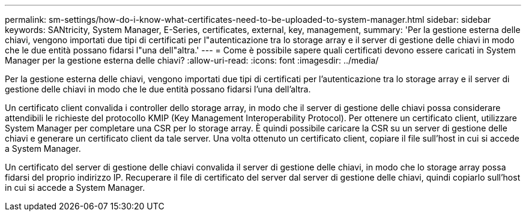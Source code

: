 ---
permalink: sm-settings/how-do-i-know-what-certificates-need-to-be-uploaded-to-system-manager.html 
sidebar: sidebar 
keywords: SANtricity, System Manager, E-Series, certificates, external, key, management, 
summary: 'Per la gestione esterna delle chiavi, vengono importati due tipi di certificati per l"autenticazione tra lo storage array e il server di gestione delle chiavi in modo che le due entità possano fidarsi l"una dell"altra.' 
---
= Come è possibile sapere quali certificati devono essere caricati in System Manager per la gestione esterna delle chiavi?
:allow-uri-read: 
:icons: font
:imagesdir: ../media/


[role="lead"]
Per la gestione esterna delle chiavi, vengono importati due tipi di certificati per l'autenticazione tra lo storage array e il server di gestione delle chiavi in modo che le due entità possano fidarsi l'una dell'altra.

Un certificato client convalida i controller dello storage array, in modo che il server di gestione delle chiavi possa considerare attendibili le richieste del protocollo KMIP (Key Management Interoperability Protocol). Per ottenere un certificato client, utilizzare System Manager per completare una CSR per lo storage array. È quindi possibile caricare la CSR su un server di gestione delle chiavi e generare un certificato client da tale server. Una volta ottenuto un certificato client, copiare il file sull'host in cui si accede a System Manager.

Un certificato del server di gestione delle chiavi convalida il server di gestione delle chiavi, in modo che lo storage array possa fidarsi del proprio indirizzo IP. Recuperare il file di certificato del server dal server di gestione delle chiavi, quindi copiarlo sull'host in cui si accede a System Manager.
